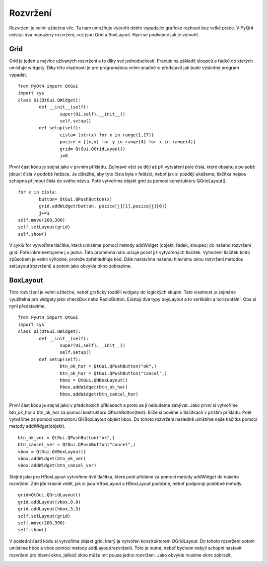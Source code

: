 ﻿Rozvržení
=========

Rozvržení je velmi užitečná věc. Ta nám umožňuje vytvořit dobře vypadající grafické rozhraní bez velké práce. V PyQt4 existují dva manažery rozvržení, což jsou Grid a BoxLayout. Nyní se podíváme jak je vytvořit.

Grid
----

Grid je jeden z nejvíce užívaných rozvržení a to díky své jednoduchosti. 
Pracuje na základě sloupců a řádků do kterých umísťuje widgety. Díky této vlastnosti 
je pro programátora velmi snadné si představit jak bude výsledný program vypadat.	::

	from PyQt4 import QtGui
	import sys
	class Ui(QtGui.QWidget):
		def __init__(self):
			super(Ui,self).__init__()
			self.setup()
		def setup(self):
			cisla= (str(x) for x in range(1,17))
			pozice = [(x,y) for y in range(4) for x in range(4)]
			grid= QtGui.QGridLayout()
			j=0

První část kódu je stejná jako v prvním příkladu. Zajímavé věci se dějí až při vytváření pole čísla, které obsahuje po sobě jdoucí čísla v podobě řetězce. 
Je důležité, aby tyto čísla byla v řetězci, neboť jak si později ukážeme, tlačítka nejsou schopna přijmout čísla do svého názvu. Poté vytvoříme objekt grid za pomocí konstruktoru QGridLayout().	:: 
		
		
			for x in cisla:
				button= QtGui.QPushButton(x)
				grid.addWidget(button, pozice[j][1],pozice[j][0])
				j+=1
			self.move(200,300)
			self.setLayout(grid)
			self.show()

			
V cyklu for vytvoříme tlačítka, která umístíme pomocí metody addWidget (objekt, řádek, sloupec) do našeho rozvržení grid. 
Poté inkrementujeme j o jedna. Tato proměnná nám určuje počet již vytvořených tlačítek. Vytvoření tlačítek tímto způsobem je 
velmi výhodné, protože zpřehledňuje kód. Dále nastavíme našemu hlavnímu oknu rozvržení metodou setLayout(rozvržení) a potom jako obvykle okno zobrazíme.

.. image:: img/Grid.png
 
BoxLayout
---------------


Toto rozvržení je velmi užitečné, neboť graficky rozdělí widgety do logických skupin. Tato vlastnost je zejména využitelná pro widgety jako checkBox nebo RadioButton. Existují dva typy boyLayout a to vertikální a 
horizontální. Oba si nyní představíme.	::

	from PyQt4 import QtGui
	import sys
	class Ui(QtGui.QWidget):
		def __init__(self):
			super(Ui,self).__init__()
			self.setup()
		def setup(self):
			btn_ok_hor = QtGui.QPushButton("ok",)
			btn_ok_hor = QtGui.QPushButton("cancel",)
			hbox = QtGui.QHBoxLayout()
			hbox.addWidget(btn_ok_hor)
			hbox.addWidget(btn_cancel_hor)

První část kódu je stejná jako v předchozích příkladech a proto se jí nebudeme zabývat. Jako první si vytvoříme btn_ok_hor a btn_ok_hor za pomocí 
kostruktoru QPushButton(text). Blíže si povíme o tlačítkách v příštím příkladu. Poté vytváříme za pomoci kostruktoru QHBoxLayout objekt hbox. Do tohoto rozvržení nasledně 
umístíme naše tlačítka pomocí metody addWidget(objekt).	::
			
			btn_ok_ver = QtGui.QPushButton("ok",)
			btn_cancel_ver = QtGui.QPushButton("cancel",)
			vbox = QtGui.QVBoxLayout()
			vbox.addWidget(btn_ok_ver)
			vbox.addWidget(btn_cancel_ver)


Stejně jako pro HBoxLayout vytvoříme dvě tlačítka, která poté přidáme za pomocí metody addWidget do našeho rozvržení. 
Zde jde krásně vidět, jak si jsou VBoxLayout a HBoxLayout podobné, neboť podporují podobné metody.	::
		
			grid=QtGui.QGridLayout()
			grid.addLayout(vbox,0,0)
			grid.addLayout(hbox,3,3)
			self.setLayout(grid)
			self.move(200,300)
			self.show()   

V poslední části kódu si vytvoříme objekt grid, který je vytvořen konstruktorem QGridLayout. Do tohoto rozvržení potom umístíme hbox a vbox pomocí metody addLayout(rozvržení). Toto je nutné, neboť bychom nebyli schopni nastavit rozvržení pro hlavní okno, jelikož okno může mít pouze jedno rozvržení. Jako obvykle musíme okno zobrazit.

.. image:: img/BoxLayout.png